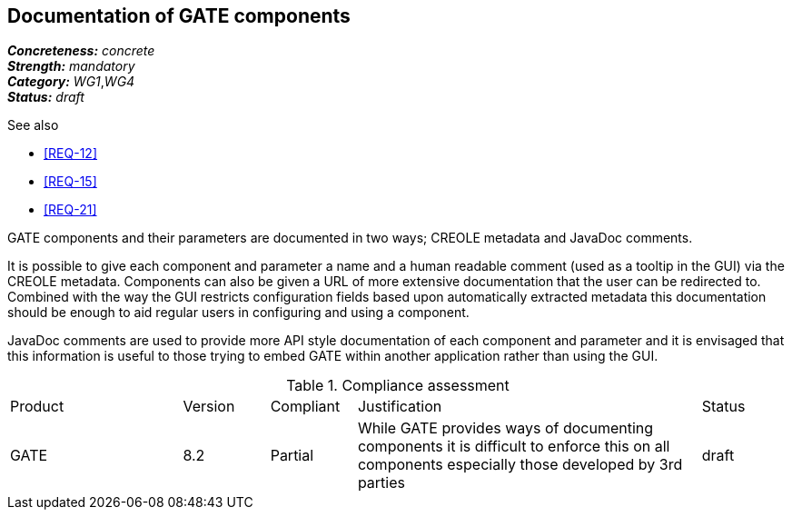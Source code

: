 == Documentation of GATE components

[%hardbreaks]
[small]#*_Concreteness:_* __concrete__#
[small]#*_Strength:_*     __mandatory__#
[small]#*_Category:_*     __WG1__,__WG4__#
[small]#*_Status:_*       __draft__#

.See also
* <<REQ-12>>
* <<REQ-15>>
* <<REQ-21>>

GATE components and their parameters are documented in two ways; CREOLE metadata and JavaDoc comments.

It is possible to give each component and parameter a name and a human readable comment (used as a tooltip in the GUI) via the CREOLE metadata. Components can also be given a URL of more extensive documentation that the user can be redirected to. Combined with the way the GUI restricts configuration fields based upon automatically extracted metadata this documentation should be enough to aid regular users in configuring and using a component.

JavaDoc comments are used to provide more API style documentation of each component and parameter and it is envisaged that this information is useful to those trying to embed GATE within another application rather than using the GUI.

.Compliance assessment
[cols="2,1,1,4,1"]
|====
|Product|Version|Compliant|Justification|Status
| GATE | 8.2 | Partial | While GATE provides ways of documenting components it is difficult to enforce this on all components especially those developed by 3rd parties | draft
|====
